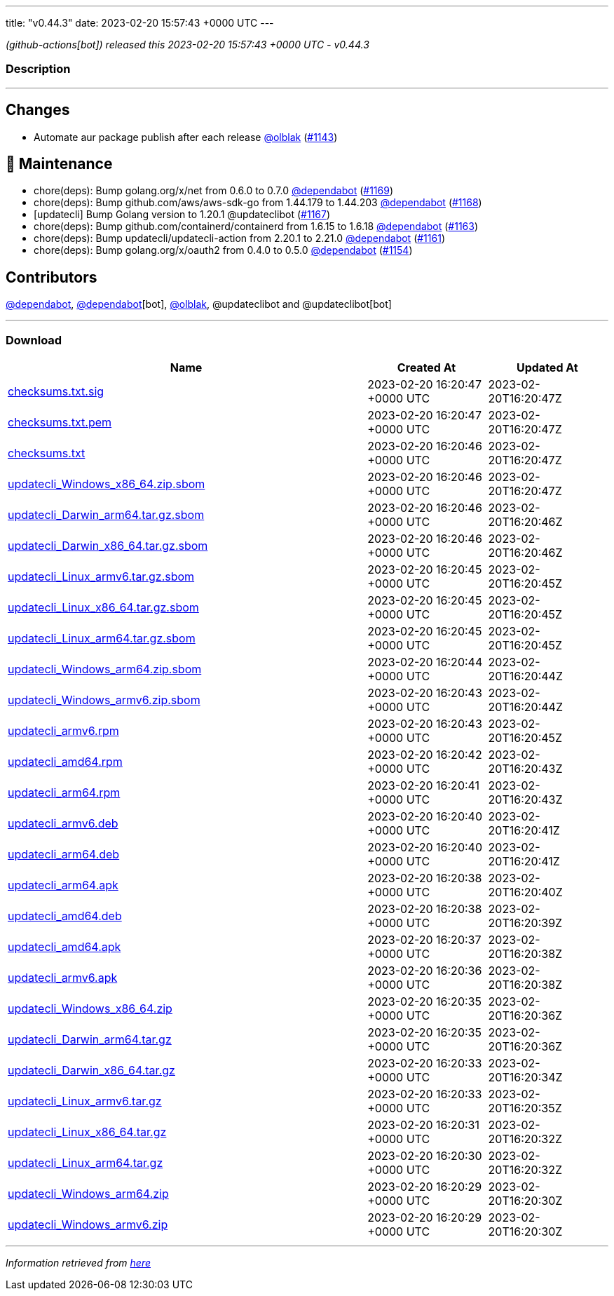 ---
title: "v0.44.3"
date: 2023-02-20 15:57:43 +0000 UTC
---

// Disclaimer: this file is generated, do not edit it manually.


__ (github-actions[bot]) released this 2023-02-20 15:57:43 +0000 UTC - v0.44.3__


=== Description

---

++++

<h2>Changes</h2>
<ul>
<li>Automate aur package publish after each release <a class="user-mention notranslate" data-hovercard-type="user" data-hovercard-url="/users/olblak/hovercard" data-octo-click="hovercard-link-click" data-octo-dimensions="link_type:self" href="https://github.com/olblak">@olblak</a> (<a class="issue-link js-issue-link" data-error-text="Failed to load title" data-id="1574762829" data-permission-text="Title is private" data-url="https://github.com/updatecli/updatecli/issues/1143" data-hovercard-type="pull_request" data-hovercard-url="/updatecli/updatecli/pull/1143/hovercard" href="https://github.com/updatecli/updatecli/pull/1143">#1143</a>)</li>
</ul>
<h2>🧰 Maintenance</h2>
<ul>
<li>chore(deps): Bump golang.org/x/net from 0.6.0 to 0.7.0 <a class="user-mention notranslate" data-hovercard-type="organization" data-hovercard-url="/orgs/dependabot/hovercard" data-octo-click="hovercard-link-click" data-octo-dimensions="link_type:self" href="https://github.com/dependabot">@dependabot</a> (<a class="issue-link js-issue-link" data-error-text="Failed to load title" data-id="1590205252" data-permission-text="Title is private" data-url="https://github.com/updatecli/updatecli/issues/1169" data-hovercard-type="pull_request" data-hovercard-url="/updatecli/updatecli/pull/1169/hovercard" href="https://github.com/updatecli/updatecli/pull/1169">#1169</a>)</li>
<li>chore(deps): Bump github.com/aws/aws-sdk-go from 1.44.179 to 1.44.203 <a class="user-mention notranslate" data-hovercard-type="organization" data-hovercard-url="/orgs/dependabot/hovercard" data-octo-click="hovercard-link-click" data-octo-dimensions="link_type:self" href="https://github.com/dependabot">@dependabot</a> (<a class="issue-link js-issue-link" data-error-text="Failed to load title" data-id="1588335443" data-permission-text="Title is private" data-url="https://github.com/updatecli/updatecli/issues/1168" data-hovercard-type="pull_request" data-hovercard-url="/updatecli/updatecli/pull/1168/hovercard" href="https://github.com/updatecli/updatecli/pull/1168">#1168</a>)</li>
<li>[updatecli] Bump Golang version to 1.20.1 @updateclibot (<a class="issue-link js-issue-link" data-error-text="Failed to load title" data-id="1588260200" data-permission-text="Title is private" data-url="https://github.com/updatecli/updatecli/issues/1167" data-hovercard-type="pull_request" data-hovercard-url="/updatecli/updatecli/pull/1167/hovercard" href="https://github.com/updatecli/updatecli/pull/1167">#1167</a>)</li>
<li>chore(deps): Bump github.com/containerd/containerd from 1.6.15 to 1.6.18 <a class="user-mention notranslate" data-hovercard-type="organization" data-hovercard-url="/orgs/dependabot/hovercard" data-octo-click="hovercard-link-click" data-octo-dimensions="link_type:self" href="https://github.com/dependabot">@dependabot</a> (<a class="issue-link js-issue-link" data-error-text="Failed to load title" data-id="1587774475" data-permission-text="Title is private" data-url="https://github.com/updatecli/updatecli/issues/1163" data-hovercard-type="pull_request" data-hovercard-url="/updatecli/updatecli/pull/1163/hovercard" href="https://github.com/updatecli/updatecli/pull/1163">#1163</a>)</li>
<li>chore(deps): Bump updatecli/updatecli-action from 2.20.1 to 2.21.0 <a class="user-mention notranslate" data-hovercard-type="organization" data-hovercard-url="/orgs/dependabot/hovercard" data-octo-click="hovercard-link-click" data-octo-dimensions="link_type:self" href="https://github.com/dependabot">@dependabot</a> (<a class="issue-link js-issue-link" data-error-text="Failed to load title" data-id="1584034785" data-permission-text="Title is private" data-url="https://github.com/updatecli/updatecli/issues/1161" data-hovercard-type="pull_request" data-hovercard-url="/updatecli/updatecli/pull/1161/hovercard" href="https://github.com/updatecli/updatecli/pull/1161">#1161</a>)</li>
<li>chore(deps): Bump golang.org/x/oauth2 from 0.4.0 to 0.5.0 <a class="user-mention notranslate" data-hovercard-type="organization" data-hovercard-url="/orgs/dependabot/hovercard" data-octo-click="hovercard-link-click" data-octo-dimensions="link_type:self" href="https://github.com/dependabot">@dependabot</a> (<a class="issue-link js-issue-link" data-error-text="Failed to load title" data-id="1582217862" data-permission-text="Title is private" data-url="https://github.com/updatecli/updatecli/issues/1154" data-hovercard-type="pull_request" data-hovercard-url="/updatecli/updatecli/pull/1154/hovercard" href="https://github.com/updatecli/updatecli/pull/1154">#1154</a>)</li>
</ul>
<h2>Contributors</h2>
<p><a class="user-mention notranslate" data-hovercard-type="organization" data-hovercard-url="/orgs/dependabot/hovercard" data-octo-click="hovercard-link-click" data-octo-dimensions="link_type:self" href="https://github.com/dependabot">@dependabot</a>, <a class="user-mention notranslate" data-hovercard-type="organization" data-hovercard-url="/orgs/dependabot/hovercard" data-octo-click="hovercard-link-click" data-octo-dimensions="link_type:self" href="https://github.com/dependabot">@dependabot</a>[bot], <a class="user-mention notranslate" data-hovercard-type="user" data-hovercard-url="/users/olblak/hovercard" data-octo-click="hovercard-link-click" data-octo-dimensions="link_type:self" href="https://github.com/olblak">@olblak</a>, @updateclibot and @updateclibot[bot]</p>

++++

---



=== Download

[cols="3,1,1" options="header" frame="all" grid="rows"]
|===
| Name | Created At | Updated At

| link:https://github.com/updatecli/updatecli/releases/download/v0.44.3/checksums.txt.sig[checksums.txt.sig] | 2023-02-20 16:20:47 +0000 UTC | 2023-02-20T16:20:47Z

| link:https://github.com/updatecli/updatecli/releases/download/v0.44.3/checksums.txt.pem[checksums.txt.pem] | 2023-02-20 16:20:47 +0000 UTC | 2023-02-20T16:20:47Z

| link:https://github.com/updatecli/updatecli/releases/download/v0.44.3/checksums.txt[checksums.txt] | 2023-02-20 16:20:46 +0000 UTC | 2023-02-20T16:20:47Z

| link:https://github.com/updatecli/updatecli/releases/download/v0.44.3/updatecli_Windows_x86_64.zip.sbom[updatecli_Windows_x86_64.zip.sbom] | 2023-02-20 16:20:46 +0000 UTC | 2023-02-20T16:20:47Z

| link:https://github.com/updatecli/updatecli/releases/download/v0.44.3/updatecli_Darwin_arm64.tar.gz.sbom[updatecli_Darwin_arm64.tar.gz.sbom] | 2023-02-20 16:20:46 +0000 UTC | 2023-02-20T16:20:46Z

| link:https://github.com/updatecli/updatecli/releases/download/v0.44.3/updatecli_Darwin_x86_64.tar.gz.sbom[updatecli_Darwin_x86_64.tar.gz.sbom] | 2023-02-20 16:20:46 +0000 UTC | 2023-02-20T16:20:46Z

| link:https://github.com/updatecli/updatecli/releases/download/v0.44.3/updatecli_Linux_armv6.tar.gz.sbom[updatecli_Linux_armv6.tar.gz.sbom] | 2023-02-20 16:20:45 +0000 UTC | 2023-02-20T16:20:45Z

| link:https://github.com/updatecli/updatecli/releases/download/v0.44.3/updatecli_Linux_x86_64.tar.gz.sbom[updatecli_Linux_x86_64.tar.gz.sbom] | 2023-02-20 16:20:45 +0000 UTC | 2023-02-20T16:20:45Z

| link:https://github.com/updatecli/updatecli/releases/download/v0.44.3/updatecli_Linux_arm64.tar.gz.sbom[updatecli_Linux_arm64.tar.gz.sbom] | 2023-02-20 16:20:45 +0000 UTC | 2023-02-20T16:20:45Z

| link:https://github.com/updatecli/updatecli/releases/download/v0.44.3/updatecli_Windows_arm64.zip.sbom[updatecli_Windows_arm64.zip.sbom] | 2023-02-20 16:20:44 +0000 UTC | 2023-02-20T16:20:44Z

| link:https://github.com/updatecli/updatecli/releases/download/v0.44.3/updatecli_Windows_armv6.zip.sbom[updatecli_Windows_armv6.zip.sbom] | 2023-02-20 16:20:43 +0000 UTC | 2023-02-20T16:20:44Z

| link:https://github.com/updatecli/updatecli/releases/download/v0.44.3/updatecli_armv6.rpm[updatecli_armv6.rpm] | 2023-02-20 16:20:43 +0000 UTC | 2023-02-20T16:20:45Z

| link:https://github.com/updatecli/updatecli/releases/download/v0.44.3/updatecli_amd64.rpm[updatecli_amd64.rpm] | 2023-02-20 16:20:42 +0000 UTC | 2023-02-20T16:20:43Z

| link:https://github.com/updatecli/updatecli/releases/download/v0.44.3/updatecli_arm64.rpm[updatecli_arm64.rpm] | 2023-02-20 16:20:41 +0000 UTC | 2023-02-20T16:20:43Z

| link:https://github.com/updatecli/updatecli/releases/download/v0.44.3/updatecli_armv6.deb[updatecli_armv6.deb] | 2023-02-20 16:20:40 +0000 UTC | 2023-02-20T16:20:41Z

| link:https://github.com/updatecli/updatecli/releases/download/v0.44.3/updatecli_arm64.deb[updatecli_arm64.deb] | 2023-02-20 16:20:40 +0000 UTC | 2023-02-20T16:20:41Z

| link:https://github.com/updatecli/updatecli/releases/download/v0.44.3/updatecli_arm64.apk[updatecli_arm64.apk] | 2023-02-20 16:20:38 +0000 UTC | 2023-02-20T16:20:40Z

| link:https://github.com/updatecli/updatecli/releases/download/v0.44.3/updatecli_amd64.deb[updatecli_amd64.deb] | 2023-02-20 16:20:38 +0000 UTC | 2023-02-20T16:20:39Z

| link:https://github.com/updatecli/updatecli/releases/download/v0.44.3/updatecli_amd64.apk[updatecli_amd64.apk] | 2023-02-20 16:20:37 +0000 UTC | 2023-02-20T16:20:38Z

| link:https://github.com/updatecli/updatecli/releases/download/v0.44.3/updatecli_armv6.apk[updatecli_armv6.apk] | 2023-02-20 16:20:36 +0000 UTC | 2023-02-20T16:20:38Z

| link:https://github.com/updatecli/updatecli/releases/download/v0.44.3/updatecli_Windows_x86_64.zip[updatecli_Windows_x86_64.zip] | 2023-02-20 16:20:35 +0000 UTC | 2023-02-20T16:20:36Z

| link:https://github.com/updatecli/updatecli/releases/download/v0.44.3/updatecli_Darwin_arm64.tar.gz[updatecli_Darwin_arm64.tar.gz] | 2023-02-20 16:20:35 +0000 UTC | 2023-02-20T16:20:36Z

| link:https://github.com/updatecli/updatecli/releases/download/v0.44.3/updatecli_Darwin_x86_64.tar.gz[updatecli_Darwin_x86_64.tar.gz] | 2023-02-20 16:20:33 +0000 UTC | 2023-02-20T16:20:34Z

| link:https://github.com/updatecli/updatecli/releases/download/v0.44.3/updatecli_Linux_armv6.tar.gz[updatecli_Linux_armv6.tar.gz] | 2023-02-20 16:20:33 +0000 UTC | 2023-02-20T16:20:35Z

| link:https://github.com/updatecli/updatecli/releases/download/v0.44.3/updatecli_Linux_x86_64.tar.gz[updatecli_Linux_x86_64.tar.gz] | 2023-02-20 16:20:31 +0000 UTC | 2023-02-20T16:20:32Z

| link:https://github.com/updatecli/updatecli/releases/download/v0.44.3/updatecli_Linux_arm64.tar.gz[updatecli_Linux_arm64.tar.gz] | 2023-02-20 16:20:30 +0000 UTC | 2023-02-20T16:20:32Z

| link:https://github.com/updatecli/updatecli/releases/download/v0.44.3/updatecli_Windows_arm64.zip[updatecli_Windows_arm64.zip] | 2023-02-20 16:20:29 +0000 UTC | 2023-02-20T16:20:30Z

| link:https://github.com/updatecli/updatecli/releases/download/v0.44.3/updatecli_Windows_armv6.zip[updatecli_Windows_armv6.zip] | 2023-02-20 16:20:29 +0000 UTC | 2023-02-20T16:20:30Z

|===


---

__Information retrieved from link:https://github.com/updatecli/updatecli/releases/tag/v0.44.3[here]__

